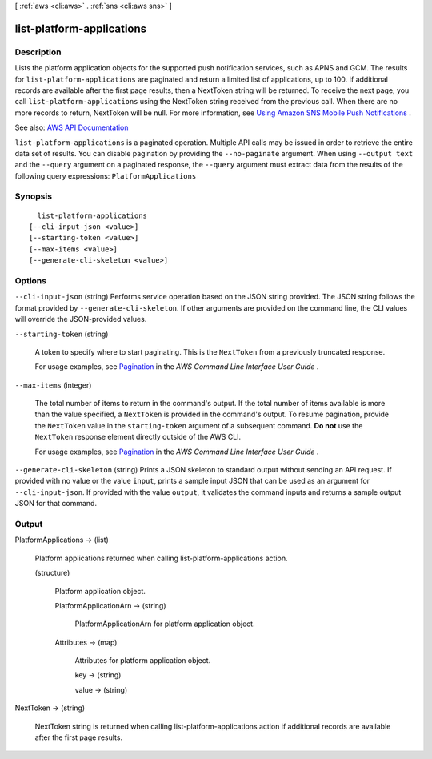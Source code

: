 [ :ref:`aws <cli:aws>` . :ref:`sns <cli:aws sns>` ]

.. _cli:aws sns list-platform-applications:


**************************
list-platform-applications
**************************



===========
Description
===========



Lists the platform application objects for the supported push notification services, such as APNS and GCM. The results for ``list-platform-applications`` are paginated and return a limited list of applications, up to 100. If additional records are available after the first page results, then a NextToken string will be returned. To receive the next page, you call ``list-platform-applications`` using the NextToken string received from the previous call. When there are no more records to return, NextToken will be null. For more information, see `Using Amazon SNS Mobile Push Notifications <http://docs.aws.amazon.com/sns/latest/dg/SNSMobilePush.html>`_ . 



See also: `AWS API Documentation <https://docs.aws.amazon.com/goto/WebAPI/sns-2010-03-31/ListPlatformApplications>`_


``list-platform-applications`` is a paginated operation. Multiple API calls may be issued in order to retrieve the entire data set of results. You can disable pagination by providing the ``--no-paginate`` argument.
When using ``--output text`` and the ``--query`` argument on a paginated response, the ``--query`` argument must extract data from the results of the following query expressions: ``PlatformApplications``


========
Synopsis
========

::

    list-platform-applications
  [--cli-input-json <value>]
  [--starting-token <value>]
  [--max-items <value>]
  [--generate-cli-skeleton <value>]




=======
Options
=======

``--cli-input-json`` (string)
Performs service operation based on the JSON string provided. The JSON string follows the format provided by ``--generate-cli-skeleton``. If other arguments are provided on the command line, the CLI values will override the JSON-provided values.

``--starting-token`` (string)
 

  A token to specify where to start paginating. This is the ``NextToken`` from a previously truncated response.

   

  For usage examples, see `Pagination <https://docs.aws.amazon.com/cli/latest/userguide/pagination.html>`_ in the *AWS Command Line Interface User Guide* .

   

``--max-items`` (integer)
 

  The total number of items to return in the command's output. If the total number of items available is more than the value specified, a ``NextToken`` is provided in the command's output. To resume pagination, provide the ``NextToken`` value in the ``starting-token`` argument of a subsequent command. **Do not** use the ``NextToken`` response element directly outside of the AWS CLI.

   

  For usage examples, see `Pagination <https://docs.aws.amazon.com/cli/latest/userguide/pagination.html>`_ in the *AWS Command Line Interface User Guide* .

   

``--generate-cli-skeleton`` (string)
Prints a JSON skeleton to standard output without sending an API request. If provided with no value or the value ``input``, prints a sample input JSON that can be used as an argument for ``--cli-input-json``. If provided with the value ``output``, it validates the command inputs and returns a sample output JSON for that command.



======
Output
======

PlatformApplications -> (list)

  

  Platform applications returned when calling list-platform-applications action.

  

  (structure)

    

    Platform application object.

    

    PlatformApplicationArn -> (string)

      

      PlatformApplicationArn for platform application object.

      

      

    Attributes -> (map)

      

      Attributes for platform application object.

      

      key -> (string)

        

        

      value -> (string)

        

        

      

    

  

NextToken -> (string)

  

  NextToken string is returned when calling list-platform-applications action if additional records are available after the first page results.

  

  

